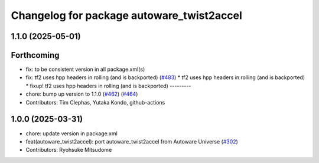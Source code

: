 ^^^^^^^^^^^^^^^^^^^^^^^^^^^^^^^^^^^^^^^^^^
Changelog for package autoware_twist2accel
^^^^^^^^^^^^^^^^^^^^^^^^^^^^^^^^^^^^^^^^^^

1.1.0 (2025-05-01)
------------------

Forthcoming
-----------
* fix: to be consistent version in all package.xml(s)
* fix: tf2 uses hpp headers in rolling (and is backported) (`#483 <https://github.com/autowarefoundation/autoware_core/issues/483>`_)
  * tf2 uses hpp headers in rolling (and is backported)
  * fixup! tf2 uses hpp headers in rolling (and is backported)
  ---------
* chore: bump up version to 1.1.0 (`#462 <https://github.com/autowarefoundation/autoware_core/issues/462>`_) (`#464 <https://github.com/autowarefoundation/autoware_core/issues/464>`_)
* Contributors: Tim Clephas, Yutaka Kondo, github-actions

1.0.0 (2025-03-31)
------------------
* chore: update version in package.xml
* feat(autoware_twist2accel): port autoware_twist2accel from Autoware Universe (`#302 <https://github.com/autowarefoundation/autoware_core/issues/302>`_)
* Contributors: Ryohsuke Mitsudome
